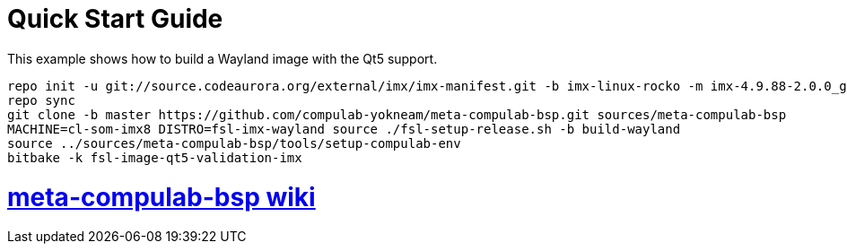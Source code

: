 # Quick Start Guide

This example shows how to build a Wayland image with the Qt5 support.

[source,console]
repo init -u git://source.codeaurora.org/external/imx/imx-manifest.git -b imx-linux-rocko -m imx-4.9.88-2.0.0_ga.xml
repo sync
git clone -b master https://github.com/compulab-yokneam/meta-compulab-bsp.git sources/meta-compulab-bsp
MACHINE=cl-som-imx8 DISTRO=fsl-imx-wayland source ./fsl-setup-release.sh -b build-wayland
source ../sources/meta-compulab-bsp/tools/setup-compulab-env
bitbake -k fsl-image-qt5-validation-imx

# https://github.com/compulab-yokneam/meta-compulab-bsp/wiki[meta-compulab-bsp wiki]
